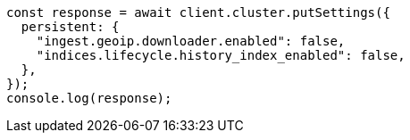 // This file is autogenerated, DO NOT EDIT
// Use `node scripts/generate-docs-examples.js` to generate the docs examples

[source, js]
----
const response = await client.cluster.putSettings({
  persistent: {
    "ingest.geoip.downloader.enabled": false,
    "indices.lifecycle.history_index_enabled": false,
  },
});
console.log(response);
----
